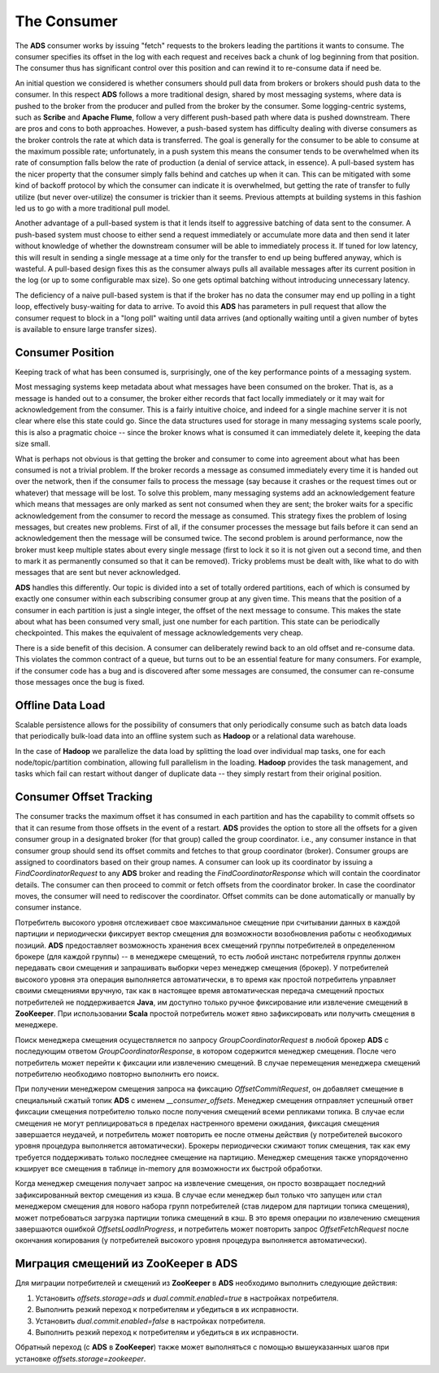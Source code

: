 The Consumer
==============

The **ADS** consumer works by issuing "fetch" requests to the brokers leading the partitions it wants to consume. The consumer specifies its offset in the log with each request and receives back a chunk of log beginning from that position. The consumer thus has significant control over this position and can rewind it to re-consume data if need be.

An initial question we considered is whether consumers should pull data from brokers or brokers should push data to the consumer. In this respect **ADS** follows a more traditional design, shared by most messaging systems, where data is pushed to the broker from the producer and pulled from the broker by the consumer. Some logging-centric systems, such as **Scribe** and **Apache Flume**, follow a very different push-based path where data is pushed downstream. There are pros and cons to both approaches. However, a push-based system has difficulty dealing with diverse consumers as the broker controls the rate at which data is transferred. The goal is generally for the consumer to be able to consume at the maximum possible rate; unfortunately, in a push system this means the consumer tends to be overwhelmed when its rate of consumption falls below the rate of production (a denial of service attack, in essence). A pull-based system has the nicer property that the consumer simply falls behind and catches up when it can. This can be mitigated with some kind of backoff protocol by which the consumer can indicate it is overwhelmed, but getting the rate of transfer to fully utilize (but never over-utilize) the consumer is trickier than it seems. Previous attempts at building systems in this fashion led us to go with a more traditional pull model.

Another advantage of a pull-based system is that it lends itself to aggressive batching of data sent to the consumer. A push-based system must choose to either send a request immediately or accumulate more data and then send it later without knowledge of whether the downstream consumer will be able to immediately process it. If tuned for low latency, this will result in sending a single message at a time only for the transfer to end up being buffered anyway, which is wasteful. A pull-based design fixes this as the consumer always pulls all available messages after its current position in the log (or up to some configurable max size). So one gets optimal batching without introducing unnecessary latency.

The deficiency of a naive pull-based system is that if the broker has no data the consumer may end up polling in a tight loop, effectively busy-waiting for data to arrive. To avoid this **ADS** has parameters in pull request that allow the consumer request to block in a "long poll" waiting until data arrives (and optionally waiting until a given number of bytes is available to ensure large transfer sizes).


Consumer Position
-------------------

Keeping track of what has been consumed is, surprisingly, one of the key performance points of a messaging system.

Most messaging systems keep metadata about what messages have been consumed on the broker. That is, as a message is handed out to a consumer, the broker either records that fact locally immediately or it may wait for acknowledgement from the consumer. This is a fairly intuitive choice, and indeed for a single machine server it is not clear where else this state could go. Since the data structures used for storage in many messaging systems scale poorly, this is also a pragmatic choice -- since the broker knows what is consumed it can immediately delete it, keeping the data size small.

What is perhaps not obvious is that getting the broker and consumer to come into agreement about what has been consumed is not a trivial problem. If the broker records a message as consumed immediately every time it is handed out over the network, then if the consumer fails to process the message (say because it crashes or the request times out or whatever) that message will be lost. To solve this problem, many messaging systems add an acknowledgement feature which means that messages are only marked as sent not consumed when they are sent; the broker waits for a specific acknowledgement from the consumer to record the message as consumed. This strategy fixes the problem of losing messages, but creates new problems. First of all, if the consumer processes the message but fails before it can send an acknowledgement then the message will be consumed twice. The second problem is around performance, now the broker must keep multiple states about every single message (first to lock it so it is not given out a second time, and then to mark it as permanently consumed so that it can be removed). Tricky problems must be dealt with, like what to do with messages that are sent but never acknowledged.

**ADS** handles this differently. Our topic is divided into a set of totally ordered partitions, each of which is consumed by exactly one consumer within each subscribing consumer group at any given time. This means that the position of a consumer in each partition is just a single integer, the offset of the next message to consume. This makes the state about what has been consumed very small, just one number for each partition. This state can be periodically checkpointed. This makes the equivalent of message acknowledgements very cheap.

There is a side benefit of this decision. A consumer can deliberately rewind back to an old offset and re-consume data. This violates the common contract of a queue, but turns out to be an essential feature for many consumers. For example, if the consumer code has a bug and is discovered after some messages are consumed, the consumer can re-consume those messages once the bug is fixed.


Offline Data Load
-------------------

Scalable persistence allows for the possibility of consumers that only periodically consume such as batch data loads that periodically bulk-load data into an offline system such as **Hadoop** or a relational data warehouse.

In the case of **Hadoop** we parallelize the data load by splitting the load over individual map tasks, one for each node/topic/partition combination, allowing full parallelism in the loading. **Hadoop** provides the task management, and tasks which fail can restart without danger of duplicate data -- they simply restart from their original position.


Consumer Offset Tracking
--------------------------

The consumer tracks the maximum offset it has consumed in each partition and has the capability to commit offsets so that it can resume from those offsets in the event of a restart. **ADS** provides the option to store all the offsets for a given consumer group in a designated broker (for that group) called the group coordinator. i.e., any consumer instance in that consumer group should send its offset commits and fetches to that group coordinator (broker). Consumer groups are assigned to coordinators based on their group names. A consumer can look up its coordinator by issuing a *FindCoordinatorRequest* to any **ADS** broker and reading the *FindCoordinatorResponse* which will contain the coordinator details. The consumer can then proceed to commit or fetch offsets from the coordinator broker. In case the coordinator moves, the consumer will need to rediscover the coordinator. Offset commits can be done automatically or manually by consumer instance.

Потребитель высокого уровня отслеживает свое максимальное смещение при считывании данных в каждой партиции и периодически фиксирует вектор смещения для возможности возобновления работы с необходимых позиций. **ADS** предоставляет возможность хранения всех смещений группы потребителей в определенном брокере (для каждой группы) -- в менеджере смещений, то есть любой инстанс потребителя группы должен передавать свои смещения и запрашивать выборки через менеджер смещения (брокер). У потребителей высокого уровня эта операция выполняется автоматически, в то время как простой потребитель управляет своими смещениями вручную, так как в настоящее время автоматическая передача смещений простых потребителей не поддерживается **Java**, им доступно только ручное фиксирование или извлечение смещений в **ZooKeeper**. При использовании **Scala** простой потребитель может явно зафиксировать или получить смещения в менеджере. 

Поиск менеджера смещения осуществляется по запросу *GroupCoordinatorRequest* в любой брокер **ADS** с последующим ответом *GroupCoordinatorResponse*, в котором содержится менеджер смещения. После чего потребитель может перейти к фиксации или извлечению смещений. В случае перемещения менеджера смещений потребителю необходимо повторно выполнить его поиск.

При получении менеджером смещения запроса на фиксацию *OffsetCommitRequest*, он добавляет смещение в специальный сжатый топик **ADS** с именем *__consumer_offsets*. Менеджер смещения отправляет успешный ответ фиксации смещения потребителю только после получения смещений всеми репликами топика. В случае если смещения не могут реплицироваться в пределах настренного времени ожидания, фиксация смещения завершается неудачей, и потребитель может повторить ее после отмены действия (у потребителей высокого уровня процедура выполняется автоматически). Брокеры периодически сжимают топик смещения, так как ему требуется поддерживать только последнее смещение на партицию. Менеджер смещения также упорядоченно кэширует все смещения в таблице in-memory для возможности их быстрой обработки.

Когда менеджер смещения получает запрос на извлечение смещения, он просто возвращает последний зафиксированный вектор смещения из кэша. В случае если менеджер был только что запущен или стал менеджером смещения для нового набора групп потребителей (став лидером для партиции топика смещения), может потребоваться загрузка партиции топика смещений в кэш. В это время операции по извлечению смещения завершаются ошибкой *OffsetsLoadInProgress*, и потребитель может повторить запрос *OffsetFetchRequest* после окончания копирования (у потребителей высокого уровня процедура выполняется автоматически).


Миграция смещений из ZooKeeper в ADS
--------------------------------------

Для миграции потребителей и смещений из **ZooKeeper** в **ADS** необходимо выполнить следующие действия:

1. Установить *offsets.storage=ads* и *dual.commit.enabled=true* в настройках потребителя.
2. Выполнить резкий переход к потребителям и убедиться в их исправности.
3. Установить *dual.commit.enabled=false* в настройках потребителя.
4. Выполнить резкий переход к потребителям и убедиться в их исправности.

Обратный переход (с **ADS** в **ZooKeeper**) также может выполняться с помощью вышеуказанных шагов при установке *offsets.storage=zookeeper*.
